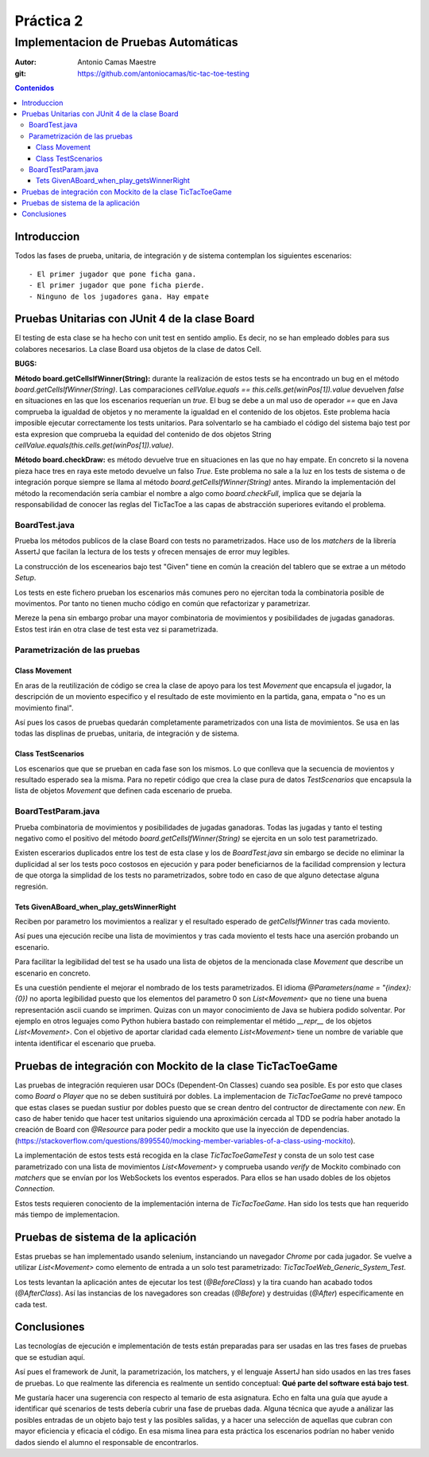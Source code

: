 ============
 Práctica 2
============

Implementacion de Pruebas Automáticas
=====================================

:Autor: Antonio Camas Maestre
:git: https://github.com/antoniocamas/tic-tac-toe-testing
   
.. contents:: Contenidos
	      
.. raw:: pdf

   PageBreak

Introduccion
---------------

Todos las fases de prueba, unitaria, de integración y de sistema contemplan los siguientes escenarios::

  - El primer jugador que pone ficha gana.
  - El primer jugador que pone ficha pierde.
  - Ninguno de los jugadores gana. Hay empate


Pruebas Unitarias con JUnit 4 de la clase Board
------------------------------------------------

El testing de esta clase se ha hecho con unit test en sentido amplio. Es decir, no se han empleado
dobles para sus colabores necesarios. La clase Board usa objetos de la clase de datos Cell.

**BUGS:**

**Método board.getCellsIfWinner(String):** durante la realización de estos tests se ha encontrado un bug en el método *board.getCellsIfWinner(String)*. Las comparaciones *cellValue.equals == this.cells.get(winPos[1]).value* devuelven *false* en situaciones en las que los escenarios requerían un *true*. El bug se debe a un mal uso de operador *==* que en Java comprueba la igualdad de objetos y no meramente la igualdad en el contenido de los objetos. Este problema hacía imposible ejecutar correctamente los tests unitarios. Para solventarlo se ha cambiado el código del sistema bajo test por esta expresion que comprueba la equidad del contenido de dos objetos String *cellValue.equals(this.cells.get(winPos[1]).value)*.


**Método board.checkDraw:** es método devuelve true en situaciones en las que no hay empate. En concreto si la novena pieza hace tres en raya este metodo devuelve un falso *True*. Este problema no sale a la luz en los tests de sistema o de integración porque siempre se llama al método *board.getCellsIfWinner(String)* antes. Mirando la implementación del método la recomendación sería cambiar el nombre a algo como *board.checkFull*, implica que se dejaría la responsabilidad de conocer las reglas del TicTacToe a las capas de abstracción superiores evitando el problema.

BoardTest.java
^^^^^^^^^^^^^^

Prueba los métodos publicos de la clase Board con tests no parametrizados. Hace uso de los *matchers* de la librería AssertJ que facilan la lectura de los tests y ofrecen mensajes de error muy legibles.

La construcción de los escenearios bajo test "Given" tiene en común la creación del tablero que se extrae a un método *Setup*.

Los tests en este fichero prueban los escenarios más comunes pero no ejercitan toda la combinatoria posible de movimentos. Por tanto no tienen mucho código en común que refactorizar y parametrizar.

Mereze la pena sin embargo probar una mayor combinatoria de movimientos y posibilidades de jugadas ganadoras. Estos test irán en otra clase de test esta vez si parametrizada.

Parametrización de las pruebas
^^^^^^^^^^^^^^^^^^^^^^^^^^^^^^

Class Movement
""""""""""""""

En aras de la reutilización de código se crea la clase de apoyo para los test *Movement* que encapsula el jugador, la descripción de un moviento especifico y el resultado de este movimiento en la partida, gana, empata o "no es un movimiento final".

Así pues los casos de pruebas quedarán completamente parametrizados con una lista de movimientos. Se usa en las todas las displinas de pruebas, unitaria, de integración y de sistema.

Class TestScenarios
"""""""""""""""""""

Los escenarios que que se prueban en cada fase son los mismos. Lo que conlleva que la secuencia de movientos y resultado esperado sea la misma. Para no repetir código que crea la clase pura de datos *TestScenarios* que encapsula la lista de objetos *Movement* que definen cada escenario de prueba.


BoardTestParam.java
^^^^^^^^^^^^^^^^^^^

Prueba combinatoria de movimientos y posibilidades de jugadas ganadoras. Todas las jugadas y tanto el testing negativo como el positivo del método *board.getCellsIfWinner(String)* se ejercita en un solo test parametrizado.

Existen escerarios duplicados entre los test de esta clase y los de *BoardTest.java* sin embargo se decide no eliminar la duplicidad al ser los tests poco costosos en ejecución y para poder beneficiarnos de la facilidad comprension y lectura de que otorga la simplidad de los tests no parametrizados, sobre todo en caso de que alguno detectase alguna regresión.


Tets GivenABoard_when_play_getsWinnerRight
""""""""""""""""""""""""""""""""""""""""""

Reciben por parametro los movimientos a realizar y el resultado esperado de *getCellsIfWinner* tras cada moviento.

Así pues una ejecución recibe una lista de movimientos y tras cada moviento el tests hace una aserción probando un escenario.

Para facilitar la legibilidad del test se ha usado una lista de objetos de la mencionada clase *Movement* que describe un escenario en concreto.

Es una cuestión pendiente el mejorar el nombrado de los tests parametrizados. El idioma *@Parameters(name = "{index}: {0})* no aporta legibilidad puesto que los elementos del parametro 0 son *List<Movement>* que no tiene una buena representación ascii cuando se imprimen. Quizas con un mayor conocimiento de Java se hubiera podido solventar. Por ejemplo en otros leguajes como Python hubiera bastado con reimplementar el métido *__repr__* de los objetos *List<Movement>*. Con el objetivo de aportar claridad cada elemento *List<Movement>* tiene un nombre de variable que intenta identificar el escenario que prueba.


Pruebas de integración con Mockito de la clase TicTacToeGame
-------------------------------------------------------------

Las pruebas de integración requieren usar DOCs (Dependent-On Classes) cuando sea posible. Es por esto que clases como *Board* o *Player* que no se deben sustituirá por dobles. La implementacion de *TicTacToeGame* no prevé tampoco que estas clases se puedan sustiur por dobles puesto que se crean dentro del contructor de directamente con *new*. En caso de haber tenido que hacer test unitarios siguiendo una aproximáción cercada al TDD se podría haber anotado la creación de Board con *@Resource* para poder pedir a mockito que use la inyección de dependencias. (https://stackoverflow.com/questions/8995540/mocking-member-variables-of-a-class-using-mockito).

La implementación de estos tests está recogida en la clase *TicTacToeGameTest* y consta de un solo test case parametrizado con una lista de movimientos *List<Movement>* y comprueba usando *verify* de Mockito combinado con *matchers* que se envían por los WebSockets los eventos esperados. Para ellos se han usado dobles de los objetos *Connection*.

Estos tests requieren conociento de la implementación interna de *TicTacToeGame*. Han sido los tests que han requerido más tiempo de implementacion.


Pruebas de sistema de la aplicación
-----------------------------------

Estas pruebas se han implementado usando selenium, instanciando un navegador *Chrome* por cada jugador. Se vuelve a utilizar *List<Movement>* como elemento de entrada a un solo test parametrizado: *TicTacToeWeb_Generic_System_Test*.

Los tests levantan la aplicación antes de ejecutar los test (*@BeforeClass*) y la tira cuando han acabado todos (*@AfterClass*). Así las instancias de los navegadores son creadas (*@Before*) y destruidas (*@After*) especificamente en cada test.


Conclusiones
------------

Las tecnologías de ejecución e implementación de tests están preparadas para ser usadas en las tres fases de pruebas que se estudian aquí.

Así pues el framework de Junit, la parametrización, los matchers, y el lenguaje AssertJ han sido usados en las tres fases de pruebas. Lo que realmente las diferencia es realmente un sentido conceptual: **Qué parte del software está bajo test**.

Me gustaría hacer una sugerencia con respecto al temario de esta asignatura. Echo en falta una guía que ayude a identificar qué scenarios de tests debería cubrir una fase de pruebas dada. Alguna técnica que ayude a análizar las posibles entradas de un objeto bajo test y las posibles salidas, y a hacer una selección de aquellas que cubran con mayor eficiencia y eficacia el código. En esa misma linea para esta práctica los escenarios podrían no haber venido dados siendo el alumno el responsable de encontrarlos.
